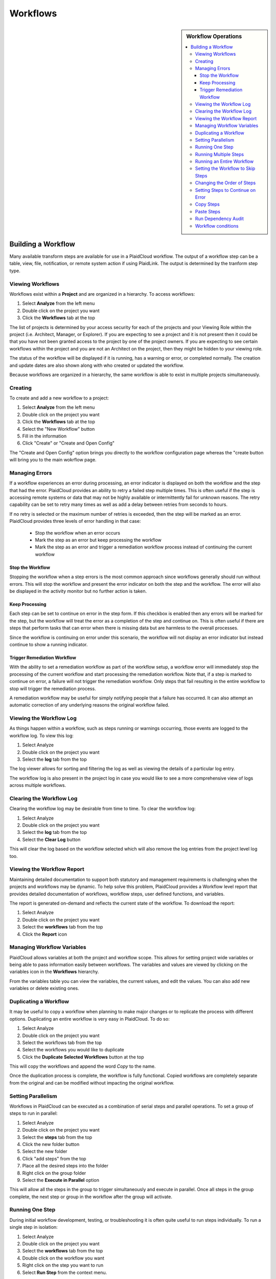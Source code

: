 .. sectionauthor:: Genova Morel <genova.morel@tartansolutions.com>
.. sectionauthor:: Paul Morel <paul.morel@tartansolutions.com>

Workflows
!!!!!!!!!!

.. sidebar:: Workflow Operations

   .. contents::
      :local:

   .. toctree::
      :maxdepth: 1
      :includehidden:
      :glob:

      allocations/index
      document_management/index
      export/index
      import/index
      notifications/index
      other/index
      remote/index
      report/index
      sap_integration/index
      sap_pcm_integration/index
      table_operations/index
      user_defined/index
      workflow_control/index
      common/index
      expressions/index

Building a Workflow
=========================

Many available transform steps are available for use in a PlaidCloud workflow. The output of a workflow step can be 
a table, view, file, notification, or remote system action if using PlaidLink. The output is determined by the 
tranform step type.


Viewing Workflows
-----------------

Workflows exist within a **Project** and are organized in a hierarchy. To access workflows:

1) Select **Analyze** from the left menu 
2) Double click on the project you want
3) Click the **Workflows** tab at the top

The list of projects is determined by your access security for each of the projects and your Viewing Role within the
project (i.e. Architect, Manager, or Explorer).  If you are expecting to see a project and it is not present then it
could be that you have not been granted access to the project by one of the project owners.  If you are expecting to
see certain workflows within the project and you are not an Architect on the project, then they might be hidden to your
viewing role.

The status of the workflow will be displayed if it is running, has a warning or error, or completed normally.  The
creation and update dates are also shown along with who created or updated the workflow.

Because workflows are organized in a hierarchy, the same workflow is able to exist in multiple projects simultaneously.

Creating
-----------

To create and add a new workflow to a project:

1) Select **Analyze** from the left menu 
2) Double click on the project you want
3) Click the **Workflows** tab at the top
4) Select the "New Workflow" button
5) Fill in the information
6) Click "Create" or "Create and Open Config"

The "Create and Open Config" option brings you directly to the workflow configuration page whereas the "create button will bring you to the main wokrflow page. 

Managing Errors
-----------------

If a workflow experiences an error during processing, an error indicator is displayed on both the workflow and the step
that had the error.  PlaidCloud provides an ability to retry a failed step multiple times.  This is often useful if the
step is accessing remote systems or data that may not be highly available or intermittently fail for unknown reasons.
The retry capability can be set to retry many times as well as add a delay between retries from seconds to hours.

If no retry is selected or the maximum number of retries is exceeded, then the step will be marked as an error.
PlaidCloud provides three levels of error handling in that case:

  - Stop the workflow when an error occurs
  - Mark the step as an error but keep processing the workflow
  - Mark the step as an error and trigger a remediation workflow process instead of continuing the current workflow

Stop the Workflow
~~~~~~~~~~~~~~~~~

Stopping the workflow when a step errors is the most common approach since workflows generally should run without
errors.  This will stop the workflow and present the error indicator on both the step and the workflow.  The error will
also be displayed in the activity monitor but no further action is taken.

Keep Processing
~~~~~~~~~~~~~~~

Each step can be set to continue on error in the step form.  If this checkbox is enabled then any errors will be marked
for the step, but the workflow will treat the error as a completion of the step and continue on.  This is often useful if
there are steps that perform tasks that can error when there is missing data but are harmless to the overall processes.

Since the workflow is continuing on error under this scenario, the workflow will not display an error indicator but instead
continue to show a running indicator.

Trigger Remediation Workflow
~~~~~~~~~~~~~~~~~~~~~~~~~~~~

With the ability to set a remediation workflow as part of the workflow setup, a workflow error will immediately stop
the processing of the current workflow and start processing the remediation workflow. Note that, if a step is marked to
continue on error, a failure will not trigger the remediation workflow.  Only steps that fail resulting in the entire workflow to stop will trigger the remediation process.

A remediation workflow may be useful for simply notifying people that a failure has occurred. It can also attempt an automatic correction of any underlying reasons 
the original workflow failed.

Viewing the Workflow Log
------------------------

As things happen within a workflow, such as steps running or warnings occurring, those events are logged to the workflow
log.  To view this log:

1) Select Analyze
2) Double click on the project you want
3) Select the **log** tab from the top 

The log viewer allows for sorting and filtering the log as well as viewing the details of a particular log entry.

The workflow log is also present in the project log in case you would like to see a more comprehensive view of logs across multiple workflows.

Clearing the Workflow Log
-------------------------

Clearing the workflow log may be desirable from time to time.  To clear the workflow log:

1) Select Analyze
2) Double click on the project you want
3) Select the **log** tab from the top
4) Select the **Clear Log** button

This will clear the log based on the workflow selected which will also remove the log entries from the project level log too.

Viewing the Workflow Report
---------------------------

Maintaining detailed documentation to support both statutory and management requirements is challenging when the
projects and workflows may be dynamic.  To help solve this problem, PlaidCloud provides a Workflow level report that
provides detailed documentation of workflows, workflow steps, user defined functions, and variables.

The report is generated on-demand and reflects the current state of the workflow.  To download the report:

1) Select Analyze
2) Double click on the project you want
3) Select the **workflows** tab from the top
4) Click the **Report** icon 

Managing Workflow Variables
---------------------------

PlaidCloud allows variables at both the project and workflow scope. This allows for setting project wide
variables or being able to pass information easily between workflows.  The variables and values are viewed by clicking
on the variables icon in the **Workflows** hierarchy.

From the variables table you can view the variables, the current values, and edit the values.  You can also add new
variables or delete existing ones.

Duplicating a Workflow
----------------------

It may be useful to copy a workflow when planning to make major changes or to replicate the process with different
options.  Duplicating an entire workflow is very easy in PlaidCloud.  To do so:

1) Select Analyze
2) Double click on the project you want
3) Select the workflows tab from the top
4) Select the workflows you would like to duplicate 
5) Click the **Duplicate Selected Workflows** button at the top 

This will copy the workflows and append the word *Copy* to the name.

Once the duplication process is complete, the workflow is fully functional.  Copied workflows are completely separate
from the original and can be modified without impacting the original workflow.

Setting Parallelism
--------------------

Workflows in PlaidCloud can be executed as a combination of serial steps and parallel operations.  To set a group of
steps to run in parallel:

1) Select Analyze
2) Double click on the project you want
3) Select the **steps** tab from the top 
4) Click the new folder button
5) Select the new folder
6) Click "add steps" from the top
7) Place all the desired steps into the folder
8) Right click on the group folder
9) Select the **Execute in Parallel** option

This will allow all the steps in the group to trigger simultaneously
and execute in parallel.  Once all steps in the group complete, the next step or group in the workflow after the group will activate.

Running One Step
----------------------

During initial workflow development, testing, or troubleshooting it is often quite useful to run steps individually.
To run a single step in isolation:

1) Select Analyze
2) Double click on the project you want
3) Select the **workflows** tab from the top
4) Double click on the workflow you want
5) Right click on the step you want to run
6) Select **Run Step** from the context menu.

Running Multiple Steps
------------------------------------

While running individual steps is useful, it also may be useful to run subsets of an entire workflow for development,
testing, or troubleshooting.  

To run a subset of steps:

1) Select Analyze
2) Double click on the project you want
3) Select the **workflows** tab from the top
4) Double click on the workflow you want
5) Select all the steps you would like to run 
6) Click **Actions** from the top bar
7) Select **Run Selected** 

This will trigger a normal workflow processing but start the workflow at the beginning of the selected steps and stop once the last selected
step is complete.

Running an Entire Workflow
---------------------------

To run the entire workflow:

Select **start** from the top bar or click the "run" icon

Setting the Workflow to Skip Steps
----------------------------------

Steps in the workflow can be set to skip during the workflow run.  This may be useful if there are debugging steps or
old steps that you are not prepared to completely remove from the workflow yet.

To set this option, you have two options:
 - Edit the step form
 - Uncheck the enabled checkbox in the workflow hierarchy
 
To edit the step form:

1) Select Analyze
2) Double click on the project you want
3) Select the **workflows** tab from the top
4) Double click on the workflow you want
5) Uncheck the **enable** box of the step you wish to skip

Or: 

5) Select the step(s) you wish to skip
6) Open the **actions** tab from the top bar
7) Click **disable step**


.. note:: Steps that have been set to disabled will have a disabled indicator in the workflow steps hierarchy table.

Changing the Order of Steps
---------------------------------------

There are two ways to update the order of steps in the workflow.  

For small changes:

1) Select Analyze
2) Double click on the project you want
3) Select the **workflows** tab from the top
4) Double click on the workflow you want
5) Use the up and down arrows next to each step 

For larger changes:

5) Select the step you want to move
6) Either right click on the step and select the **move this step** option or click the step placement icon
7) Edit the position 
8) Click "update position"

Setting Steps to Continue on Error
----------------------------------

Workflow steps can be set to continue processing even when there is an error.  This might be useful in workflow start-up
conditions or where data may be available intermittently.  If the step errors, it will be recorded as an error but the
workflow will continue to process.

To set this option:

1) Select Analyze
2) Double click on the project you want
3) Select the **workflows** tab from the top
4) Double click on the workflow you want
5) Click on the edit icon
6) Check the checkbox for **Continue On Error**
7) Save changes

Now any errors with the step will not cause the workflow to stop.

Steps that have been set to continue on error will have a special indicator in the workflow steps hierarchy table.

Copy Steps
----------------------

It is often very useful to copy steps instead of starting from scratch each time.  PlaidCloud allows copying steps
within workflows as well as between workflows, even in other projects.  You can select multiple steps to copy at once. To do so:

1) Select Analyze
2) Double click on the project you want
3) Select the **workflows** tab from the top
4) Double click on the workflow you want
5) Select the steps you want to copy
6) Click the **Copy Selected Steps** button at the top 

This will place the selected steps in the clipboard and allow pasting within the current workflow or another one.

Copying a step will make a duplicate step within the project.  If you want to place the same step in more than one
location in a workflow, use the **Add Step** menu option to add a reference to the same step rather than a clone of
the original step.

Paste Steps
----------------------

After selecting steps to copy and placing them on the clipboard, you can paste those steps into the same workflow or
another workflow, even in another project.  There are two options when pasting the steps into the workflow:

  - Append to the end of the workflow
  - Insert after last selected row

The append option will simply append the steps to the end of the selected workflow.  The insert option will insert the
copied steps after the selected row.  Note, that if multiple steps have been copied to the clipboard from multiple areas
in a workflow, that pasting them will paste them in order but will not have any nested hierarchy information from when
they were copied.  The pasting will be a flat list of steps to insert only.  This might be unexpected but it is safer
than creating all of the directory structure in the target workflow that existed in the source workflow.

Run Dependency Audit
----------------------

The **Workflow Dependency Audit** is a very helpful tool to understand data and workflow dependencies in complex
interconnected workflows.  Over time, as workflow processes become more complex, it may become challenging to ensure
all dependencies are in the correct order.  When data already exists in tables, steps will run and appear correct in
many cases but may actually have a dependency issue if the data is populated out of order.

This tool will provide a dependency audit and identify issues with data dependency relationships.

Workflow conditions
--------------------

Setting conditions for a workflow will control whether the workflow will rin or not. In order for the workflow to run, all of the conditions that were set must be met.
If not all set conditions are met, the workflow will not run. To set conditions:

1) Select Analyze
2) Double click on the project you want
3) Select the **workflows** tab from the top
4) Double click on the workflow you want
5) Click the edit icon of the step you want to set a condition for
6) Select the **conditions** tab from the top of the window
7) Fill out the form
8) Click "update" or "update and open config"
